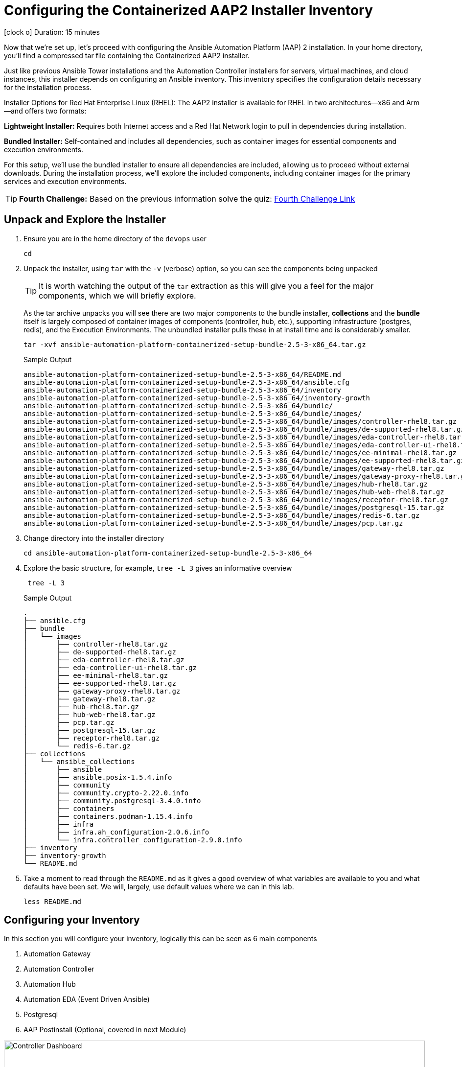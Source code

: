 // :subdomain: aap2-01.sandbox5.opentlc.com
= Configuring the Containerized AAP2 Installer Inventory

icon:clock-o[Duration: 15 Minutes] Duration: 15 minutes

Now that we’re set up, let's proceed with configuring the Ansible Automation Platform (AAP) 2 installation. In your home directory, you’ll find a compressed tar file containing the Containerized AAP2 installer.

Just like previous Ansible Tower installations and the Automation Controller installers for servers, virtual machines, and cloud instances, this installer depends on configuring an Ansible inventory. This inventory specifies the configuration details necessary for the installation process.

Installer Options for Red Hat Enterprise Linux (RHEL): The AAP2 installer is available for RHEL in two architectures—x86 and Arm—and offers two formats:

*Lightweight Installer:* Requires both Internet access and a Red Hat Network login to pull in dependencies during installation.

*Bundled Installer:* Self-contained and includes all dependencies, such as container images for essential components and execution environments.

For this setup, we’ll use the bundled installer to ensure all dependencies are included, allowing us to proceed without external downloads. During the installation process, we’ll explore the included components, including container images for the primary services and execution environments.

[TIP]
====
*Fourth Challenge:* Based on the previous information solve the quiz: https://red-hat-summit-connect-hands-on-day-2024.ctfd.io/challenges#Which%20of%20the%20installer%20options%20requires%20internet%20access?-37[Fourth Challenge Link,window=read-later]
====

== Unpack and Explore the Installer

. Ensure you are in the home directory of the `devops` user
+

[source,ini,role=execute,subs=attributes+]
----
cd
----

. Unpack the installer, using `tar` with the `-v` (verbose) option, so you can see the components being unpacked
+

[TIP]
====
It is worth watching the output of the `tar` extraction as this will give you a feel for the major components, which we will briefly explore.
====
+

As the tar archive unpacks you will see there are two major components to the bundle installer, *collections* and the *bundle* itself is largely composed of container images of components (controller, hub, etc.), supporting infrastructure (postgres, redis), and the Execution Environments. The unbundled installer pulls these in at install time and is considerably smaller.
+

[source,ini,role=execute,subs=attributes+]
----
tar -xvf ansible-automation-platform-containerized-setup-bundle-2.5-3-x86_64.tar.gz
----
+

.Sample Output
[source,texinfo]
----
ansible-automation-platform-containerized-setup-bundle-2.5-3-x86_64/README.md
ansible-automation-platform-containerized-setup-bundle-2.5-3-x86_64/ansible.cfg
ansible-automation-platform-containerized-setup-bundle-2.5-3-x86_64/inventory
ansible-automation-platform-containerized-setup-bundle-2.5-3-x86_64/inventory-growth
ansible-automation-platform-containerized-setup-bundle-2.5-3-x86_64/bundle/
ansible-automation-platform-containerized-setup-bundle-2.5-3-x86_64/bundle/images/
ansible-automation-platform-containerized-setup-bundle-2.5-3-x86_64/bundle/images/controller-rhel8.tar.gz
ansible-automation-platform-containerized-setup-bundle-2.5-3-x86_64/bundle/images/de-supported-rhel8.tar.gz
ansible-automation-platform-containerized-setup-bundle-2.5-3-x86_64/bundle/images/eda-controller-rhel8.tar.gz
ansible-automation-platform-containerized-setup-bundle-2.5-3-x86_64/bundle/images/eda-controller-ui-rhel8.tar.gz
ansible-automation-platform-containerized-setup-bundle-2.5-3-x86_64/bundle/images/ee-minimal-rhel8.tar.gz
ansible-automation-platform-containerized-setup-bundle-2.5-3-x86_64/bundle/images/ee-supported-rhel8.tar.gz
ansible-automation-platform-containerized-setup-bundle-2.5-3-x86_64/bundle/images/gateway-rhel8.tar.gz
ansible-automation-platform-containerized-setup-bundle-2.5-3-x86_64/bundle/images/gateway-proxy-rhel8.tar.gz
ansible-automation-platform-containerized-setup-bundle-2.5-3-x86_64/bundle/images/hub-rhel8.tar.gz
ansible-automation-platform-containerized-setup-bundle-2.5-3-x86_64/bundle/images/hub-web-rhel8.tar.gz
ansible-automation-platform-containerized-setup-bundle-2.5-3-x86_64/bundle/images/receptor-rhel8.tar.gz
ansible-automation-platform-containerized-setup-bundle-2.5-3-x86_64/bundle/images/postgresql-15.tar.gz
ansible-automation-platform-containerized-setup-bundle-2.5-3-x86_64/bundle/images/redis-6.tar.gz
ansible-automation-platform-containerized-setup-bundle-2.5-3-x86_64/bundle/images/pcp.tar.gz
----
+

. Change directory into the installer directory
+

[source,ini,role=execute,subs=attributes+]
----
cd ansible-automation-platform-containerized-setup-bundle-2.5-3-x86_64
----

. Explore the basic structure, for example, `tree -L 3` gives an informative overview
+

[source,ini,role=execute,subs=attributes+]
----
 tree -L 3
----
+

.Sample Output
[source,texinfo]
----
.
├── ansible.cfg
├── bundle
│   └── images
│       ├── controller-rhel8.tar.gz
│       ├── de-supported-rhel8.tar.gz
│       ├── eda-controller-rhel8.tar.gz
│       ├── eda-controller-ui-rhel8.tar.gz
│       ├── ee-minimal-rhel8.tar.gz
│       ├── ee-supported-rhel8.tar.gz
│       ├── gateway-proxy-rhel8.tar.gz
│       ├── gateway-rhel8.tar.gz
│       ├── hub-rhel8.tar.gz
│       ├── hub-web-rhel8.tar.gz
│       ├── pcp.tar.gz
│       ├── postgresql-15.tar.gz
│       ├── receptor-rhel8.tar.gz
│       └── redis-6.tar.gz
├── collections
│   └── ansible_collections
│       ├── ansible
│       ├── ansible.posix-1.5.4.info
│       ├── community
│       ├── community.crypto-2.22.0.info
│       ├── community.postgresql-3.4.0.info
│       ├── containers
│       ├── containers.podman-1.15.4.info
│       ├── infra
│       ├── infra.ah_configuration-2.0.6.info
│       └── infra.controller_configuration-2.9.0.info
├── inventory
├── inventory-growth
└── README.md
----
+

. Take a moment to read through the `README.md` as it gives a good overview of what variables are available to you and what defaults have been set. We will, largely, use default values where we can in this lab.
+

[source,ini,role=execute,subs=attributes+]
----
less README.md
----

== Configuring your Inventory

In this section you will configure your inventory, logically this can be seen as 6 main components


. Automation Gateway
. Automation Controller
. Automation Hub
. Automation EDA (Event Driven Ansible)
. Postgresql
. AAP Postinstall  (Optional, covered in next Module)

.Containerized Architecture Components
image::containerized_aap_architecture.png[Controller Dashboard,align="center",width="100%"]


=== Editing the Inventory

==== Container Topologies
The containerized installer deploys Ansible Automation Platform (AAP) on Red Hat Enterprise Linux (RHEL) using Podman to run the platform in containers on host machines. This deployment model allows customers to manage both the product and infrastructure lifecycle independently.

==== Container Growth Topology

The growth topology is designed for organizations new to Ansible Automation Platform who do not yet require high availability or substantial computing resources for large-scale automation. This topology is optimized for smaller, low-footprint deployments, making it an ideal starting point for most organizations.

==== Infrastructure Topology

The Infrastructure Topology is available for customers choosing to self-manage Ansible Automation Platform.

All primary configurations for the AAP2 Containerized Installer are handled through the inventory-growth file. For simplified setup, we’ll replace inventory-growth with the main inventory file to consolidate all configurations.

[TIP]
====
*Fifth Challenge:* Based on the previous information solve the quiz: https://red-hat-summit-connect-hands-on-day-2024.ctfd.io/challenges#Which%20Container%20Topology%20works%20better%20for%20organizations%20new%20to%20AAP?-38[Fifth Challenge Link,window=read-later]
====

[TIP]
====
Before overwriting, you can inspect the existing inventory file by using commands like less, cat, or more to view its configuration.
====


[TIP] 
====
Your machine, `bastion` comes with both `vim` and `nano` pre-installed but `mc` (Midnight Commander), `neovim`, and `emacs` are all available via `dnf` e.g. `sudo dnf install -y mc` etc. Please feel free to install your favorite editor.

Those of you using Visual Studio Code on your laptops or similar are welcome to use the `ssh` vars in the link:Resources-and-Credentials.html[*Resources and Credentials*] Module for remote editing however setup and configuration are not covered in the lab.
====

. Rename your inventory-growth file for editing using your editor of choice:
+

[source,ini,role=execute,subs=attributes+]
----
mv inventory-growth inventory
----
+

[source,ini,role=execute,subs=attributes+]
----
vim inventory
----

. Configure the Groups for Gateway, Database, Controller, Hub, and EDA
+

As you can see the inventory is partially configured for a local install eg on a single local VM. However, in our case, we will be placing the gateway, controller, hub, and EDA on a single remote host. Recall that we can distribute them more widely with 1 component per VM etc - the installer is very flexible.
+

[NOTE]
In our example, all `ssh` is set up already, feel free to explore `/home/devops/.ssh/config` In many cases you may need to make changes either there or in the inventory file. A good simple test is `ansible all -m ping -i inventory` to validate configuration and ssg setup.
+

[IMPORTANT]
====
The `inventory` has default values. Replace the values to match the lab infrastructure. You *must* compare the template on the left with the `inventory` file you are modifying on the right, otherwise the installation will fail.
====

[source,ini,role=execute,subs=attributes+]
----
# This is the AAP growth installer inventory file
# Please consult the docs if you're unsure what to add
# For all optional variables please consult the included README.md
# or the Red Hat documentation:
# https://docs.redhat.com/en/documentation/red_hat_ansible_automation_platform/2.5/html/containerized_installation

# This section is for your AAP Gateway host(s)
# -----------------------------------------------------
[automationgateway]
aap2.{guid}.internal
# This section is for your AAP Controller host(s)
# -----------------------------------------------------
[automationcontroller]
aap2.{guid}.internal

# This section is for your AAP Automation Hub host(s)
# -----------------------------------------------------
[automationhub]
aap2.{guid}.internal

# This section is for your AAP EDA Controller host(s)
# -----------------------------------------------------
[automationeda]
aap2.{guid}.internal
----

. Configure the remote, Postgres `database` group and associated vars 
+

[source,ini,role=execute,subs=attributes+]
----
# This section is for the AAP database
# -----------------------------------------------------
[database]
aap2-database.{guid}.internal

----
+

[NOTE]
====
These are set to match the pre-configured vars in the previous module. 

You could also in this section point to an appropriately configured PostgreSQL DBaaS such as AWS's RDS. (Not recommended if you are not deploying the rest of your infrastructure on the same cloud/VPC).
====

. Configure the Common Variables - Section 1
+

For clarity, we will break configuring the remaining Common Variables in `[all:vars]` into several sections. Starting with the registry and bundle configuration. Because we have pre-placed the bundle installer on your host we do not need to access the registry as the images are stored in the bundle.
+

The next section should look like this
+

[source,ini,role=execute,subs=attributes+]
----
# Common variables
# https://docs.redhat.com/en/documentation/red_hat_ansible_automation_platform/2.5/html/containerized_installation/appendix-inventory-files-vars#ref-general-inventory-variables
# -----------------------------------------------------
[all:vars]
postgresql_admin_username=postgres
postgresql_admin_password=r3dh4t1!

bundle_install=true
# The bundle directory must include /bundle in the path
bundle_dir='{{ lookup("ansible.builtin.env", "PWD") }}/bundle'


redis_mode=standalone
----
+

[TIP]
====
In the field, if you are not copying from a lab don't forget that the `bundle_dir` is not just the installer directory but also needs the `/bundle` at the end of the `bundle_dir` path.
====

. Configure the Common Variables - Gateway
+

In this section, we will configure the Gateway, and associate it with the Postgres instance we configured earlier. 
+

[source,ini,role=execute,subs=attributes+]
----
# AAP Gateway
# https://docs.redhat.com/en/documentation/red_hat_ansible_automation_platform/2.5/html/containerized_installation/appendix-inventory-files-vars#ref-gateway-variables
# -----------------------------------------------------
gateway_admin_password=r3dh4t1!
gateway_pg_host=aap2-database.{guid}.internal
gateway_pg_password=r3dh4t1!

----

. Configure the Common Variables - Controller
+

In this section, we will configure the Controller, and associate it with the Postgres instance we configured earlier. Getting slightly ahead of ourselves we will also do the initial setup of the `Postinstall` feature which is the topic of the next module.
+

[source,ini,role=execute,subs=attributes+]
----
# AAP Controller
# https://docs.redhat.com/en/documentation/red_hat_ansible_automation_platform/2.5/html/containerized_installation/appendix-inventory-files-vars#ref-controller-variables
# -----------------------------------------------------
controller_admin_password=r3dh4t1!
controller_pg_host=aap2-database.{guid}.internal
controller_pg_password=r3dh4t1!

# AAP Controller - optional
# -------------------------
# To use the postinstall feature you need to set these variables
controller_postinstall=true
controller_license_file=/home/devops/manifest.zip
controller_postinstall_dir=/home/devops/config-as-code
----

. Configure the Common Variables - Automation Hub
+

This section is straightforward and we will point at the same database as before.
+

[source,ini,role=execute,subs=attributes+]
----
# AAP Automation Hub
# https://docs.redhat.com/en/documentation/red_hat_ansible_automation_platform/2.5/html/containerized_installation/appendix-inventory-files-vars#ref-hub-variables
# -----------------------------------------------------
hub_admin_password=r3dh4t1!
hub_pg_host=aap2-database.{guid}.internal
hub_pg_password=r3dh4t1!
----

. Configure the Common Variables - Automation EDA (Event Driven Ansible)
+

This section is straightforward and we will point at the same database as before.
+

[source,ini,role=execute,subs=attributes+]
----
# AAP EDA Controller
# https://docs.redhat.com/en/documentation/red_hat_ansible_automation_platform/2.5/html/containerized_installation/appendix-inventory-files-vars#event-driven-ansible-controller
# -----------------------------------------------------
eda_admin_password=r3dh4t1!
eda_pg_host=aap2-database.{guid}.internal
eda_pg_password=r3dh4t1!
----

== Part 1 of the Installation Configuration Complete

You have now completed the first step of your configuration and if you were not using the new `postinstall` feature you should be ready to start the installation.

. Before moving on to the next module quickly do a simple `ping` to see that the Ansible Groups you configured are correct
+

[source,ini,role=execute,subs=attributes+]
----
ansible all -m ping -i inventory
----
+

.Sample Output
[source,texinfo]
----
aap2 | SUCCESS => {
    "ansible_facts": {
        "discovered_interpreter_python": "/usr/bin/python3"
    },
    "changed": false,
    "ping": "pong"
}
----

== Summary

Hopefully, you will agree that the configuration of the `inventory` is quite straightforward. Also, it should be apparent how you could configure all sorts of different scenarios via the inventory groups ranging from an "all-in-one" install on a single node to a completely distributed one service per node type install.